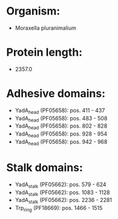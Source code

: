 * Organism:
- Moraxella pluranimalium
* Protein length:
- 2357.0
* Adhesive domains:
- YadA_head (PF05658): pos. 411 - 437
- YadA_head (PF05658): pos. 483 - 508
- YadA_head (PF05658): pos. 802 - 828
- YadA_head (PF05658): pos. 928 - 954
- YadA_head (PF05658): pos. 942 - 968
* Stalk domains:
- YadA_stalk (PF05662): pos. 579 - 624
- YadA_stalk (PF05662): pos. 1083 - 1128
- YadA_stalk (PF05662): pos. 2236 - 2281
- Trp_ring (PF18669): pos. 1466 - 1515

